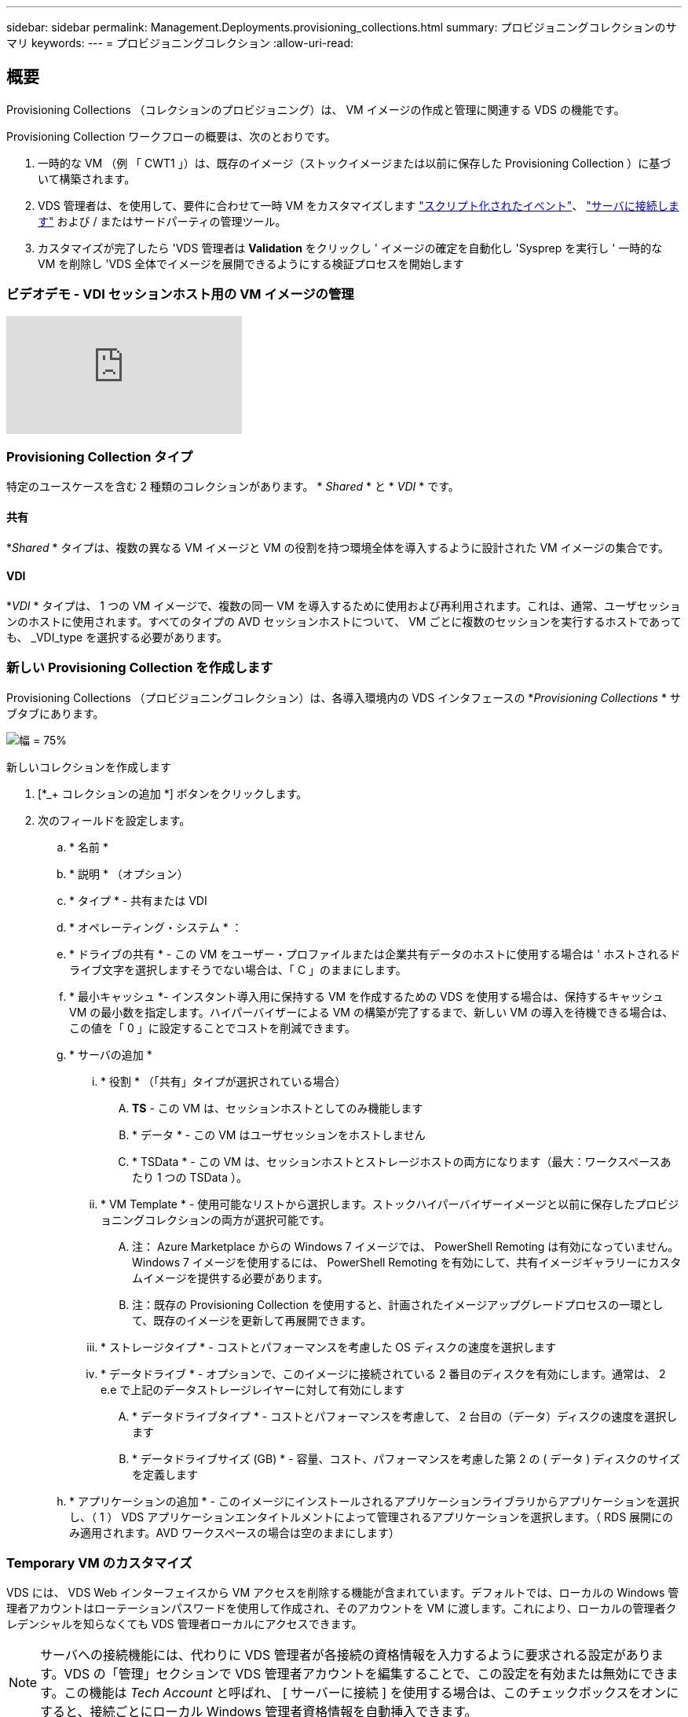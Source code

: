 ---
sidebar: sidebar 
permalink: Management.Deployments.provisioning_collections.html 
summary: プロビジョニングコレクションのサマリ 
keywords:  
---
= プロビジョニングコレクション
:allow-uri-read: 




== 概要

Provisioning Collections （コレクションのプロビジョニング）は、 VM イメージの作成と管理に関連する VDS の機能です。

.Provisioning Collection ワークフローの概要は、次のとおりです。
. 一時的な VM （例 「 CWT1 」）は、既存のイメージ（ストックイメージまたは以前に保存した Provisioning Collection ）に基づいて構築されます。
. VDS 管理者は、を使用して、要件に合わせて一時 VM をカスタマイズします link:Management.Scripted_Events.scripted_events.html["スクリプト化されたイベント"]、 link:#customizing-the-temporary-vm["サーバに接続します"] および / またはサードパーティの管理ツール。
. カスタマイズが完了したら 'VDS 管理者は *Validation* をクリックし ' イメージの確定を自動化し 'Sysprep を実行し ' 一時的な VM を削除し 'VDS 全体でイメージを展開できるようにする検証プロセスを開始します




=== ビデオデモ - VDI セッションホスト用の VM イメージの管理

video::rRDPnDzVBTw[youtube]


=== Provisioning Collection タイプ

特定のユースケースを含む 2 種類のコレクションがあります。 * _Shared_ * と * _VDI_ * です。



==== 共有

*_Shared_ * タイプは、複数の異なる VM イメージと VM の役割を持つ環境全体を導入するように設計された VM イメージの集合です。



==== VDI

*_VDI_ * タイプは、 1 つの VM イメージで、複数の同一 VM を導入するために使用および再利用されます。これは、通常、ユーザセッションのホストに使用されます。すべてのタイプの AVD セッションホストについて、 VM ごとに複数のセッションを実行するホストであっても、 _VDI_type を選択する必要があります。



=== 新しい Provisioning Collection を作成します

Provisioning Collections （プロビジョニングコレクション）は、各導入環境内の VDS インタフェースの *_Provisioning Collections_ * サブタブにあります。

image:Management.Deployments.provisioning_collections1.png["幅 = 75%"]

.新しいコレクションを作成します
. [*_+ コレクションの追加 *] ボタンをクリックします。
. 次のフィールドを設定します。
+
.. * 名前 *
.. * 説明 * （オプション）
.. * タイプ * - 共有または VDI
.. * オペレーティング・システム * ：
.. * ドライブの共有 * - この VM をユーザー・プロファイルまたは企業共有データのホストに使用する場合は ' ホストされるドライブ文字を選択しますそうでない場合は、「 C 」のままにします。
.. * 最小キャッシュ *- インスタント導入用に保持する VM を作成するための VDS を使用する場合は、保持するキャッシュ VM の最小数を指定します。ハイパーバイザーによる VM の構築が完了するまで、新しい VM の導入を待機できる場合は、この値を「 0 」に設定することでコストを削減できます。
.. * サーバの追加 *
+
... * 役割 * （「共有」タイプが選択されている場合）
+
.... *TS* - この VM は、セッションホストとしてのみ機能します
.... * データ * - この VM はユーザセッションをホストしません
.... * TSData * - この VM は、セッションホストとストレージホストの両方になります（最大：ワークスペースあたり 1 つの TSData ）。


... * VM Template * - 使用可能なリストから選択します。ストックハイパーバイザーイメージと以前に保存したプロビジョニングコレクションの両方が選択可能です。
+
.... 注： Azure Marketplace からの Windows 7 イメージでは、 PowerShell Remoting は有効になっていません。Windows 7 イメージを使用するには、 PowerShell Remoting を有効にして、共有イメージギャラリーにカスタムイメージを提供する必要があります。
.... 注：既存の Provisioning Collection を使用すると、計画されたイメージアップグレードプロセスの一環として、既存のイメージを更新して再展開できます。


... * ストレージタイプ * - コストとパフォーマンスを考慮した OS ディスクの速度を選択します
... * データドライブ * - オプションで、このイメージに接続されている 2 番目のディスクを有効にします。通常は、 2 e.e で上記のデータストレージレイヤーに対して有効にします
+
.... * データドライブタイプ * - コストとパフォーマンスを考慮して、 2 台目の（データ）ディスクの速度を選択します
.... * データドライブサイズ (GB) * - 容量、コスト、パフォーマンスを考慮した第 2 の ( データ ) ディスクのサイズを定義します




.. * アプリケーションの追加 * - このイメージにインストールされるアプリケーションライブラリからアプリケーションを選択し、（ 1 ） VDS アプリケーションエンタイトルメントによって管理されるアプリケーションを選択します。（ RDS 展開にのみ適用されます。AVD ワークスペースの場合は空のままにします）






=== Temporary VM のカスタマイズ

VDS には、 VDS Web インターフェイスから VM アクセスを削除する機能が含まれています。デフォルトでは、ローカルの Windows 管理者アカウントはローテーションパスワードを使用して作成され、そのアカウントを VM に渡します。これにより、ローカルの管理者クレデンシャルを知らなくても VDS 管理者ローカルにアクセスできます。


NOTE: サーバへの接続機能には、代わりに VDS 管理者が各接続の資格情報を入力するように要求される設定があります。VDS の「管理」セクションで VDS 管理者アカウントを編集することで、この設定を有効または無効にできます。この機能は _Tech Account_ と呼ばれ、 [ サーバーに接続 ] を使用する場合は、このチェックボックスをオンにすると、接続ごとにローカル Windows 管理者資格情報を自動挿入できます。

VDS 管理者は、 Connect to Server または別のプロセスを使用して一時的な VM に接続し、要件を満たすために必要な変更を行うだけです。



=== コレクションを検証しています

カスタマイズが完了したら 'VDS 管理者はアクションアイコンから * 検証 * をクリックして ' イメージを閉じて Sysprep できます

image::Management.Deployments.provisioning_collections-ed97e.png[Management.Deployments.provisioning コレクション ed97e]



=== コレクションの使用

検証が完了すると、 Provisioning Collection のステータスが * Available * に変わります。Provisioning Collection 内から 'VDS 管理者は 'VDS 全体でこのプロビジョニングコレクションを識別するために使用される *VM テンプレート *name を識別できます

image::Management.Deployments.provisioning_collections-f5a49.png[Management.Deployments.provisioning コレクション f5a49]



==== 新しいサーバ

[Workspace] > [Servers] ページから新しいサーバを作成でき、ダイアログボックスに VM テンプレートの入力を求めるプロンプトが表示されます。上記のテンプレート名は、次のリストにあります。

image:Management.Deployments.provisioning_collections-fc8ad.png["幅 = 75%"]


TIP: VDS では、 Provisioning Collections 機能と * Add Server * 機能を使用して、 RDS 環境でセッションホストを簡単に更新できます。このプロセスは、エンドユーザーに影響を与えずに実行でき、後続のイメージの更新で繰り返し実行され、以前のイメージのイテレーションに基づいて作成されます。このプロセスの詳細なワークフローについては、を参照してください link:#rds-session-host-update-process["* RDS セッションホストアップデートプロセス *"] セクションを参照してください。



==== 新しい AVD ホストプール

[Workspace] > [AVD] > [Host Pools] ページで、 [*+Add Host Pool] をクリックすると新しい AVD ホストプールを作成でき、 [VM Template] ダイアログボックスが表示されます。上記のテンプレート名は、次のリストにあります。

image::Management.Deployments.provisioning_collections-ba2f5.png[Management.Deployments.provisioning コレクション ba2f5]



==== 新しい AVD セッションホスト

[Workspace] > [AVD] > [Host Pool] > [Session Hosts] ページで、 [*+Add Session Host*] をクリックすると新しい AVD セッションホストを作成できます。この場合、ダイアログボックスに VM テンプレートの入力を求めるプロンプトが表示されます。上記のテンプレート名は、次のリストにあります。

image::Management.Deployments.provisioning_collections-ba5e9.png[Management.Deployments.provisioning コレクション ba5e9]


TIP: VDS では、プロビジョニングコレクションと * セッションホストの追加 * 機能を使用して、 AVD ホストプール内のセッションホストを簡単に更新できます。このプロセスは、エンドユーザーに影響を与えずに実行でき、後続のイメージの更新で繰り返し実行され、以前のイメージのイテレーションに基づいて作成されます。このプロセスの詳細なワークフローについては、を参照してください link:#AVD-session-host-update-process["* AVD セッションホストの更新プロセス *"] セクションを参照してください。



==== 新しいワークスペース

[ ワークスペース ] ページで、 *+ [ 新しいワークスペース ] をクリックすると新しいワークスペースが作成され、ダイアログボックスにプロビジョニングコレクションの入力が求められます。共有プロビジョニングコレクション名がこのリストに表示されます。

image::Management.Deployments.provisioning_collections-5c941.png[Management.Deployments.provisioning コレクション 5c941]



==== 新しいプロビジョニングコレクション

［ 展開 ］ > ［ プロビジョニングコレクション ］ ページで、 ［ * + コレクションの追加 * ］ をクリックすると、新しいプロビジョニングコレクションを作成できます。このコレクションにサーバを追加すると、 VM テンプレートの入力を求めるダイアログボックスが表示されます。上記のテンプレート名は、次のリストにあります。

image::Management.Deployments.provisioning_collections-9eac4.png[Management.Deployments.provisioning コレクション 9eac4]



== 付録 1 - RDS セッションホスト



=== RDS セッションホストの更新プロセス

VDS では、 Provisioning Collections 機能と * Add Server * 機能を使用して、 RDS 環境でセッションホストを簡単に更新できます。このプロセスは、エンドユーザーに影響を与えずに実行でき、後続のイメージの更新で繰り返し実行され、以前のイメージのイテレーションに基づいて作成されます。

.RDS セッションホストの更新プロセスは次のとおりです。
. 新しい VDI Provisioning Collection を構築し、前述の手順に従ってコレクションをカスタマイズして検証します。
+
.. 通常、この Provisioning Collection は以前の VM テンプレートを基に構築され、「 Open 、 Save As 」プロセスをエミュレートします。


. Provisioning Collection が検証されたら、 _Workspace > Servers_page に移動し、 * + Add Server * をクリックします
+
image::Management.Deployments.provisioning_collections.rds_session_hosts-e8204.png[Management.Deployments.provisioning コレクション。 RDS セッションは e8204 をホストします]

. サーバーの役割 * として * TS* を選択します
. 最新の * VM テンプレート * を選択します。必要に応じて、適切な * マシン・サイズ * と * ストレージ・タイプ * を選択します。Data Drive * のチェックを外したままにします。
. 環境に必要なセッションホストの総数についても、この手順を繰り返します。
. [Add Server* （サーバの追加） ] をクリックすると、選択した VM テンプレートに基づいてセッションホストが構築され、 10 ～ 15 分後にオンラインになります（ハイパーバイザーによって異なります）。
+
.. これらの新しいホストがオンラインになると ' 環境内に現在あるセッション・ホストは最終的に廃棄されることに注意してくださいこの環境のワークロード全体をサポートできるだけの十分な数の新しいホストを構築するように計画します。


. 新しいホストがオンラインになると、デフォルト設定は「 * 新しいセッションを許可しない * 」のままになります。セッションホストごとに、新しいセッションを受信できるホストを管理するために、 [ 新しいセッションを許可する *] トグルを使用できます。この設定にアクセスするには、各セッションホストサーバの設定を編集します。十分な数の新しいホストが構築され、機能が確認されると、この設定を新しいホストと古いホストの両方で管理して、すべての新しいセッションを新しいホストにルーティングできます。Allow New Sessions * が *disabled* に設定されている古いホストは、引き続き実行し、既存のユーザセッションをホストできます。
+
image::Management.Deployments.provisioning_collections.rds_session_hosts-726d1.png[Management.Deployments.provisioning コレクション。 RDS セッションは 726d1 をホストします]

. ユーザーが古いホストからログオフし、新しいユーザー・セッションが古いホストに参加しない場合、 * Actions * アイコンをクリックして * DELETE * を選択することにより、 * Sessions = 0 * になっている古いホストを削除できます。
+
image::Management.Deployments.provisioning_collections.rds_session_hosts-45d32.png[Management.Deployments.provisioning コレクション。 RDS セッションは 45d32 をホストします]





== 付録 2 - AVD セッションホスト



=== AVD セッションホストの更新プロセス

VDS では、プロビジョニングコレクションと * セッションホストの追加 * 機能を使用して、 AVD ホストプール内のセッションホストを簡単に更新できます。このプロセスは、エンドユーザーに影響を与えずに実行でき、後続のイメージの更新で繰り返し実行され、以前のイメージのイテレーションに基づいて作成されます。

.AVD セッションホストの更新プロセスは次のとおりです。
. 新しい VDI Provisioning Collection を構築し、前述の手順に従ってコレクションをカスタマイズして検証します。
+
.. 通常、この Provisioning Collection は以前の VM テンプレートを基に構築され、「 Open 、 Save As 」プロセスをエミュレートします。


. Provisioning Collection が検証されたら、 _Workspace > AVD > Host Pools_page に移動して、ホストプールの名前をクリックします
. ［ _Host Pool ］ ＞ ［ Session Hosts_page ］ で ' ［ * + セッションホストの追加 * ］ をクリックします
+
image::Management.Deployments.provisioning_collections-9ed95.png[Management.Deployments.provisioning コレクション 9ed95]

. 最新の * VM テンプレート * を選択します。必要に応じて、適切な * マシン・サイズ * と * ストレージ・タイプ * を選択します。
. 必要なセッションホストの総数に相当する * インスタンス数 * を入力します。通常は、現在ホストプールにあるのと同じ数になりますが、任意の数を指定できます。
+
.. ホスト・プールに現在あるセッション・ホストは ' これらの新しいホストがオンラインになると ' 最終的に廃棄されることに注意してくださいこのホストプールのワークロード全体をサポートするのに十分な数のインスタンス * を入力してください。


. [Save] をクリックすると、選択した VM テンプレートに基づいてセッションホストが構築され、 10 ～ 15 分後にオンラインになります（ハイパーバイザーによって異なります）。
. 新しいホストがオンラインになると、デフォルト設定は「 * 新しいセッションを許可しない * 」のままになります。セッションホストごとに、新しいセッションを受信できるホストを管理するために、 [ 新しいセッションを許可する *] トグルを使用できます。十分な数の新しいホストが構築され、機能が確認されると、この設定を新しいホストと古いホストの両方で管理して、すべての新しいセッションを新しいホストにルーティングできます。Allow New Sessions * が *disabled* に設定されている古いホストは、引き続き実行し、既存のユーザセッションをホストできます。
+
image::Management.Deployments.provisioning_collections-be47e.png[Management.Deployments.provisioning コレクション be47e]

. ユーザーが古いホストからログオフし、新しいユーザー・セッションが古いホストに参加しない場合、 * Actions * アイコンをクリックして * DELETE * を選択することにより、 * Sessions = 0 * になっている古いホストを削除できます。
+
image::Management.Deployments.provisioning_collections-cefb9.png[Management.Deployments.provisioning コレクション cefb9.]


